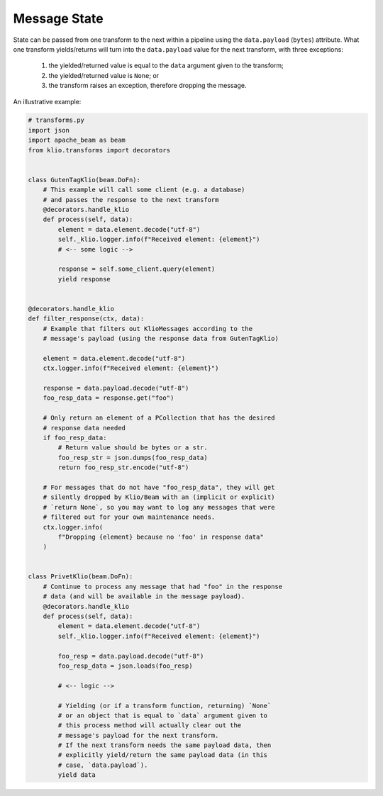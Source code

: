 Message State
=============

State can be passed from one transform to the next within a pipeline using the ``data.payload``
(``bytes``) attribute. What one transform yields/returns will turn into the ``data.payload`` value
for the next transform, with three exceptions:

    1. the yielded/returned value is equal to the ``data`` argument given to the transform;
    2. the yielded/returned value is ``None``; or
    3. the transform raises an exception, therefore dropping the message.


An illustrative example:

.. code-block:: python

    # transforms.py
    import json
    import apache_beam as beam
    from klio.transforms import decorators


    class GutenTagKlio(beam.DoFn):
        # This example will call some client (e.g. a database)
        # and passes the response to the next transform
        @decorators.handle_klio
        def process(self, data):
            element = data.element.decode("utf-8")
            self._klio.logger.info(f"Received element: {element}")
            # <-- some logic -->

            response = self.some_client.query(element)
            yield response


    @decorators.handle_klio
    def filter_response(ctx, data):
        # Example that filters out KlioMessages according to the
        # message's payload (using the response data from GutenTagKlio)

        element = data.element.decode("utf-8")
        ctx.logger.info(f"Received element: {element}")

        response = data.payload.decode("utf-8")
        foo_resp_data = response.get("foo")

        # Only return an element of a PCollection that has the desired
        # response data needed
        if foo_resp_data:
            # Return value should be bytes or a str.
            foo_resp_str = json.dumps(foo_resp_data)
            return foo_resp_str.encode("utf-8")

        # For messages that do not have "foo_resp_data", they will get
        # silently dropped by Klio/Beam with an (implicit or explicit)
        # `return None`, so you may want to log any messages that were
        # filtered out for your own maintenance needs.
        ctx.logger.info(
            f"Dropping {element} because no 'foo' in response data"
        )


    class PrivetKlio(beam.DoFn):
        # Continue to process any message that had "foo" in the response
        # data (and will be available in the message payload).
        @decorators.handle_klio
        def process(self, data):
            element = data.element.decode("utf-8")
            self._klio.logger.info(f"Received element: {element}")

            foo_resp = data.payload.decode("utf-8")
            foo_resp_data = json.loads(foo_resp)

            # <-- logic -->

            # Yielding (or if a transform function, returning) `None`
            # or an object that is equal to `data` argument given to
            # this process method will actually clear out the
            # message's payload for the next transform.
            # If the next transform needs the same payload data, then
            # explicitly yield/return the same payload data (in this
            # case, `data.payload`).
            yield data
